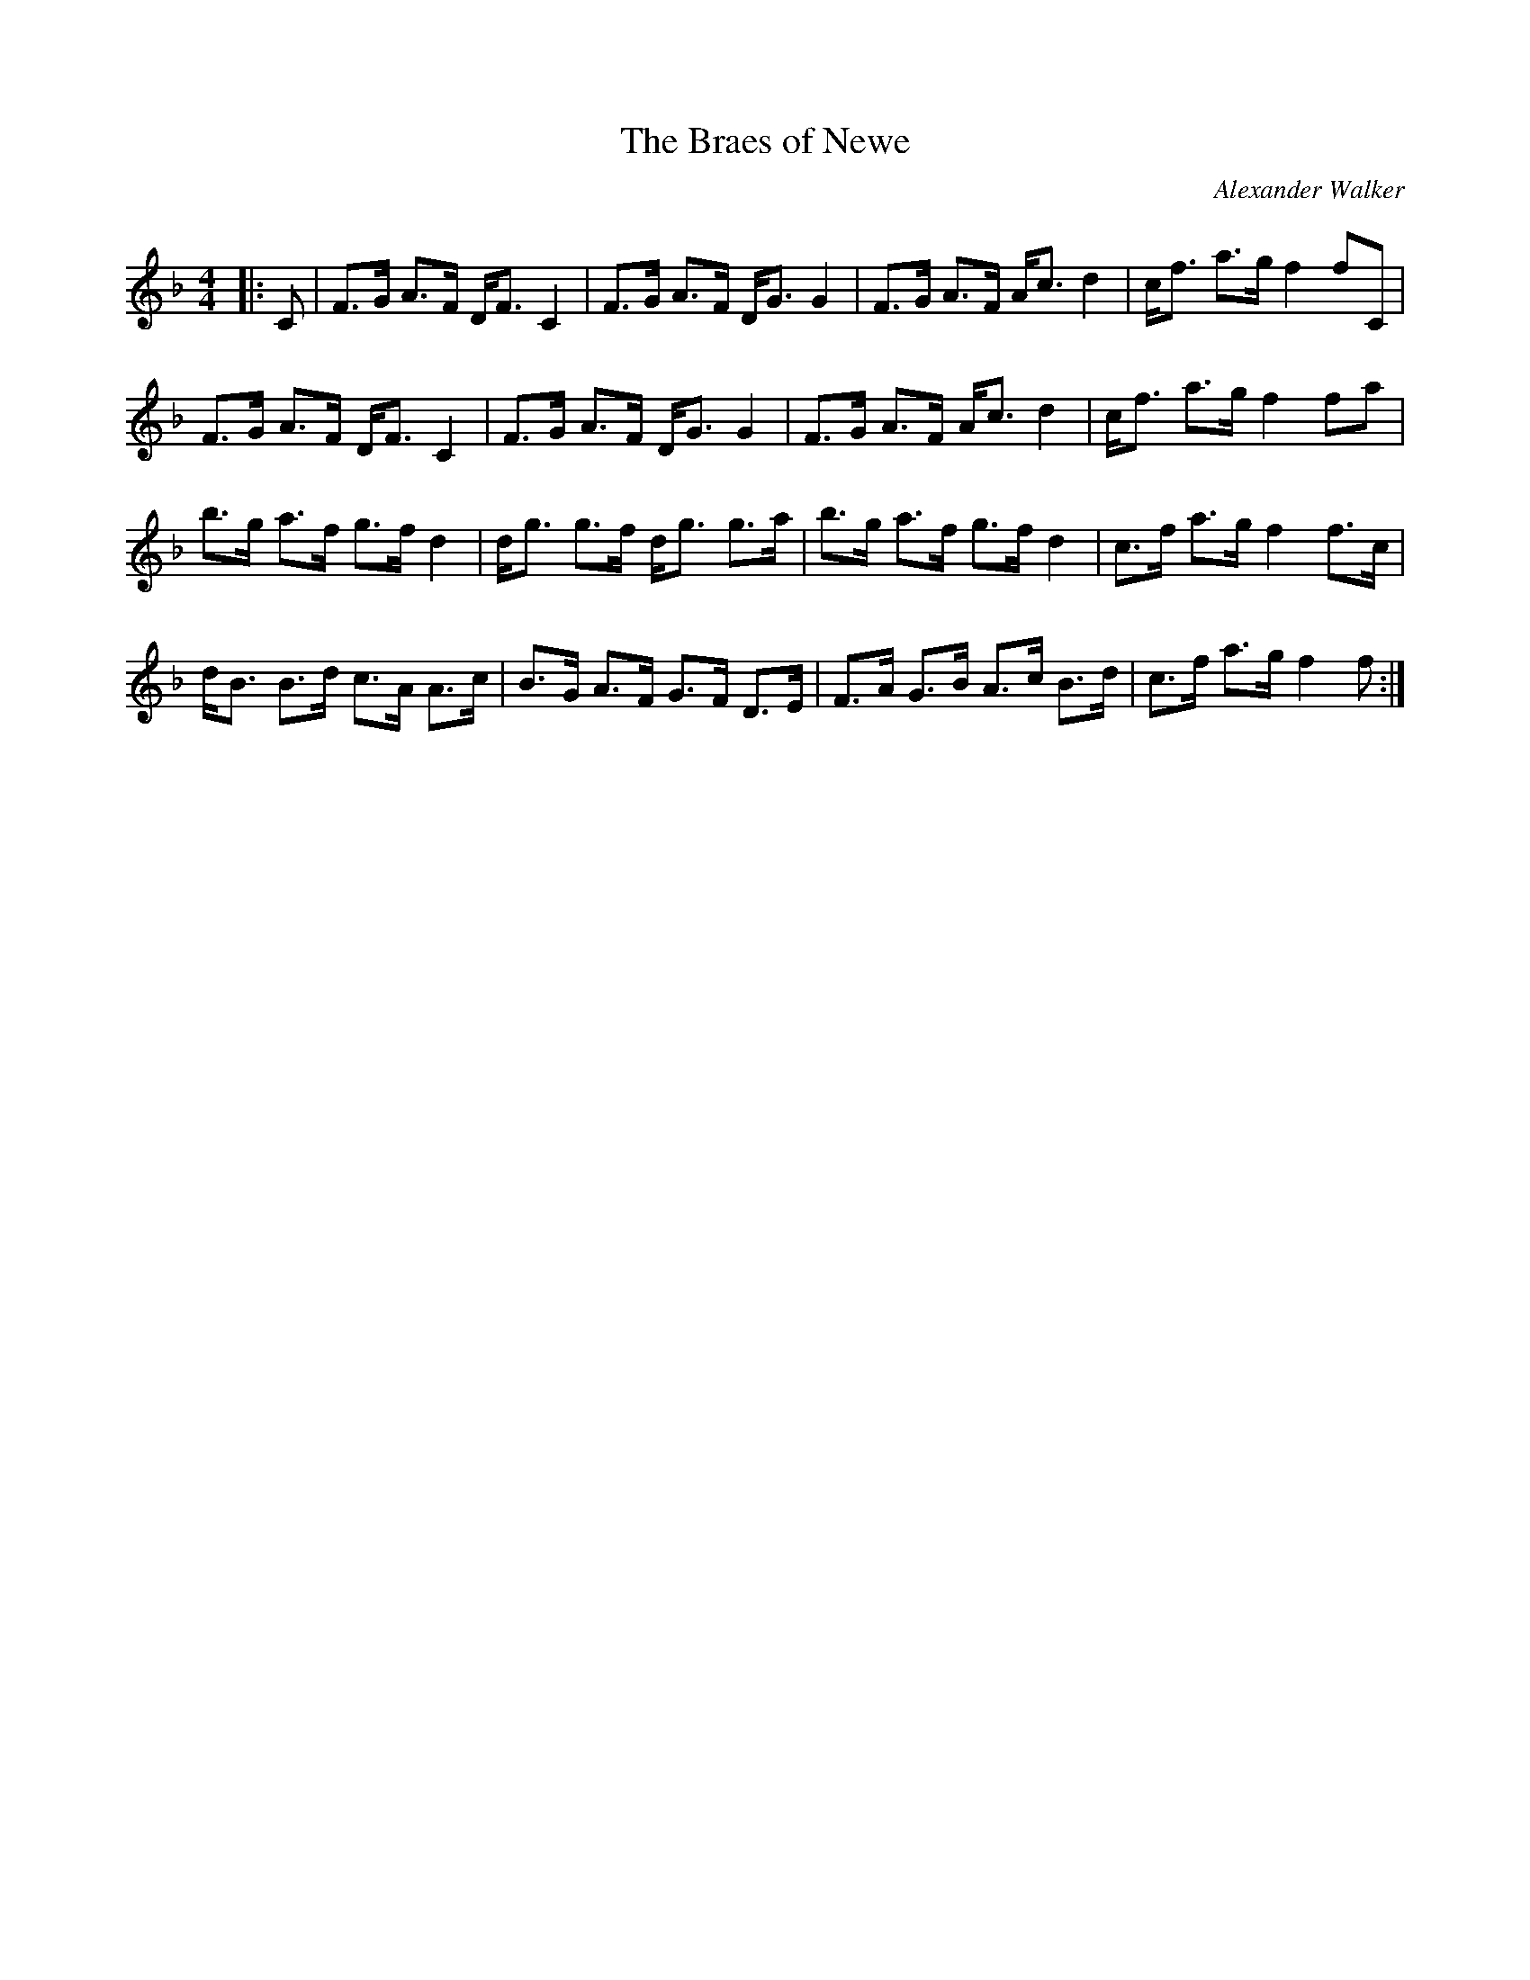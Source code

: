 X:1
T: The Braes of Newe
C:Alexander Walker
R:Strathspey
Q:128
K:F
M:4/4
L:1/16
|:C2|F3G A3F DF3 C4|F3G A3F DG3 G4|F3G A3F Ac3 d4|cf3 a3g f4 f2C2|
F3G A3F DF3 C4|F3G A3F DG3 G4|F3G A3F Ac3 d4|cf3 a3g f4 f2a2|
b3g a3f g3f d4|dg3 g3f dg3 g3a|b3g a3f g3f d4|c3f a3g f4 f3c|
dB3 B3d c3A A3c|B3G A3F G3F D3E|F3A G3B A3c B3d|c3f a3g f4f2:|

